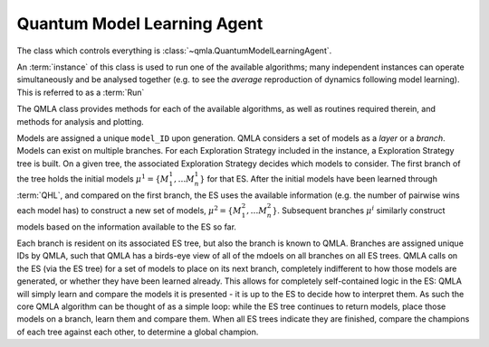 Quantum Model Learning Agent
----------------------------

The class which controls everything is :class:`~qmla.QuantumModelLearningAgent`. 


An :term:`instance` of this class is used to run one of the available algorithms; many 
independent instances can operate simultaneously and be analysed together (e.g. 
to see the *average* reproduction of dynamics following model learning). 
This is referred to as a :term:`Run`

The QMLA class provides methods for each of the available algorithms, as well 
as routines required therein, and methods for analysis and plotting. 

Models are assigned a unique ``model_ID`` upon generation. 
QMLA considers a set of models as a `layer` or a `branch`. 
Models can exist on multiple branches. 
For each Exploration Strategy included in the instance, a Exploration Strategy tree is built. 
On a given tree, the associated Exploration Strategy decides which models to 
consider. The first branch of the tree holds the initial models
:math:`\mu^1 = \{ M_1^1, \dots M_n^1\}` 
for that ES. 
After the initial models have been learned through :term:`QHL`, and compared on the 
first branch, the ES uses the available information (e.g. the number of pairwise 
wins each model has) to construct a new set of models, 
:math:`\mu^2 = \{ M_1^2, \dots M_n^2\}`. 
Subsequent branches 
:math:`\mu^i`
similarly construct models 
based on the information available to the ES so far. 

Each branch is resident on its associated ES tree, but also the branch is known
to QMLA. Branches are assigned unique IDs by QMLA, such that QMLA has a 
birds-eye view of all of the mdoels on all branches on all ES trees. 
QMLA calls on the ES (via the ES tree) for a set of models to place on
its next branch, completely indifferent to how those models are generated, 
or whether they have been learned already. 
This allows for completely self-contained logic in the ES: 
QMLA will simply learn and compare
the models it is presented - it is up to the ES to decide how to interpret them. 
As such the core QMLA algorithm can be thought of as a simple loop: 
while the ES tree continues to return models, place those models on a branch, learn them 
and compare them. 
When all ES trees indicate they are finished, compare the champions of each tree against each other, 
to determine a global champion. 





